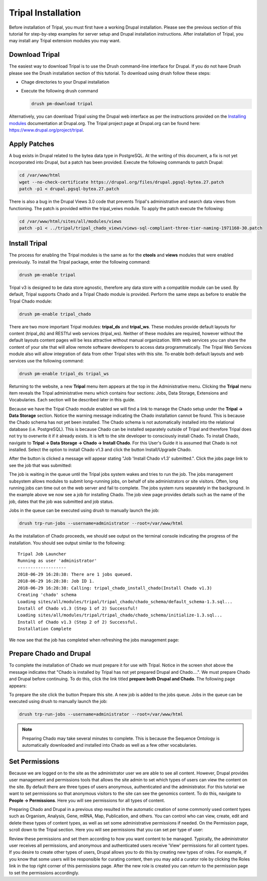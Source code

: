 Tripal Installation
===================

Before installation of Tripal, you must first have a working Drupal installation.  Please see the previous section of this tutorial for step-by-step examples for server setup and Drupal installation instructions.  After installation of Tripal, you may install any Tripal extension modules you may want.

Download Tripal
---------------

The easiest way to download Tripal is to use the Drush command-line interface for Drupal.  If you do not have Drush please see the Drush installation section of this tutorial.  To download using drush follow these steps:

- Chage directories to your Drupal installation
- Execute the following drush command

  .. code-block:: bash

    drush pm-download tripal

Alternatively, you can download Tripal using the Drupal web interface as per the instructions provided on the `Installing modules <https://www.drupal.org/documentation/install/modules-themes/modules-7>`_ documentation at Drupal.org.  The Tripal project page at Drupal.org can be found here:  https://www.drupal.org/project/tripal.

Apply Patches
-------------

A bug exists in Drupal related to the bytea data type in PostgreSQL. At the writing of this document, a fix is not yet incorporated into Drupal, but a patch has been provided. Execute the following commands to patch Drupal:

.. code-block:: bash

  cd /var/www/html
  wget --no-check-certificate https://drupal.org/files/drupal.pgsql-bytea.27.patch
  patch -p1 < drupal.pgsql-bytea.27.patch

There is also a bug in the Drupal Views 3.0 code that prevents Tripal's administrative and search data views from functioning. The patch is provided within the tripal_veiws module. To apply the patch execute the following:

.. code-block:: bash

  cd /var/www/html/sites/all/modules/views
  patch -p1 < ../tripal/tripal_chado_views/views-sql-compliant-three-tier-naming-1971160-30.patch

Install Tripal
--------------

The process for enabling the Tripal modules is the same as for the **ctools** and **views** modules that were enabled previously. To install the Tripal package, enter the following command:

.. code-block:: bash

  drush pm-enable tripal

Tripal v3 is designed to be data store agnostic, therefore any data store with a compatible module can be used.  By default, Tripal supports Chado and a Tripal Chado module is provided.  Perform the same steps as before to enable the Tripal Chado module:

.. code-block:: bash

  drush pm-enable tripal_chado

There are two more important Tripal modules:  **tripal_ds** and **tripal_ws**. These modules provide default layouts  for content (tripal_ds) and RESTful web services (tripal_ws).  Neither of these modules are required, however without the default layouts content pages will be less attractive without manual organization.  With web services you can share the content of your site that will allow remote software developers to access data programmatically.  The Tripal Web Services module also will allow integration of data from other Tripal sites with this site.  To enable both default layouts and web services use the following command:

.. code-block:: bash

  drush pm-enable tripal_ds tripal_ws

Returning to the website, a new **Tripal** menu item appears at the top in the Administrative menu. Clicking the **Tripal** menu item reveals the Tripal administrative menu which contains four sections:  Jobs, Data Storage, Extensions and Vocabularies.  Each section will be described later in this guide.

.. image:: install_tripal.install1.png

Because we have the Tripal Chado module enabled we will find a link to manage the Chado setup under the **Tripal → Data Storage** section.  Notice the warning message indicating the Chado installation cannot be found.  This is because the Chado schema has not yet been installed.  The Chado schema is not automatically installed into the relational database (i.e. PostgreSQL).  This is because Chado can be installed separately outside of Tripal and therefore Tripal does not try to overwrite it if it already exists.  It is left to the site developer to consciously install Chado.  To install Chado, navigate to **Tripal → Data Storage → Chado → Install Chado**.  For this User's Guide it is assumed that Chado is not installed.  Select the option to install Chado v1.3 and click the button Install/Upgrade Chado.

.. image:: install_tripal.install2.png

After the button is clicked a message will appear stating "Job 'Install Chado v1.3' submitted.". Click the jobs page link to see the job that was submitted:

.. image:: install_tripal.install3.png

The job is waiting in the queue until the Tripal jobs system wakes and tries to run the job. The jobs management subsystem allows modules to submit long-running jobs, on behalf of site administrators or site visitors. Often, long running jobs can time out on the web server and fail to complete. The jobs system runs separately in the background. In the example above we now see a job for installing Chado. The job view page provides details such as the name of the job, dates that the job was submitted and job status.

Jobs in the queue can be executed using drush to manually launch the job:

.. code-block:: bash

  drush trp-run-jobs --username=administrator --root=/var/www/html

As the installation of Chado proceeds, we should see output on the terminal console indicating the progress of the installation.  You should see output similar to the following:

::

  Tripal Job Launcher
  Running as user 'administrator'
  -------------------
  2018-06-29 16:28:38: There are 1 jobs queued.
  2018-06-29 16:28:38: Job ID 1.
  2018-06-29 16:28:38: Calling: tripal_chado_install_chado(Install Chado v1.3)
  Creating 'chado' schema
  Loading sites/all/modules/tripal/tripal_chado/chado_schema/default_schema-1.3.sql...
  Install of Chado v1.3 (Step 1 of 2) Successful!
  Loading sites/all/modules/tripal/tripal_chado/chado_schema/initialize-1.3.sql...
  Install of Chado v1.3 (Step 2 of 2) Successful.
  Installation Complete

We now see that the job has completed when refreshing the jobs management page:

.. image:: install_tripal.install4.png

Prepare Chado and Drupal
------------------------

To complete the installation of Chado we must prepare it for use with Tripal.  Notice in the screen shot above the message indicates that "Chado is installed by Tripal has not yet prepared Drupal and Chado....".  We must prepare Chado and Drupal before continuing.  To do this, click the link titled **prepare both Drupal and Chado**.  The following page appears:

.. image:: install_tripal.install5.png

To prepare the site click the button Prepare this site.   A new job is added to the jobs queue.  Jobs in the queue can be executed using drush to manually launch the job:

.. code-block:: bash

  drush trp-run-jobs --username=administrator --root=/var/www/html

.. note::

  Preparing Chado may take several minutes to complete.   This is because the Sequence Ontology is automatically downloaded and installed into Chado as well as a few other vocabularies.

Set Permissions
---------------

Because we are logged on to the site as the administrator user we are able to see all content. However, Drupal provides user management and permissions tools that allows the site admin to set which types of users can view the content on the site. By default there are three types of users anonymous,  authenticated and the administrator. For this tutorial we want to set permissions so that anonymous visitors to the site can see the genomics content. To do this, navigate to **People → Permissions**. Here you will see permissions for all types of content.

.. image:: install_tripal.install6.png

Preparing Chado and Drupal in a previous step resulted in the automatic creation of some commonly used content types such as Organism, Analysis, Gene, mRNA, Map, Publication, and others.   You can control who can view, create, edit and delete these types of content  types, as well as set some administrative permissions if needed. On the Permission page, scroll down to the Tripal section.  Here you will see permissions that you can set per type of user:

.. image:: install_tripal.install7.png

Review these permissions and set them according to how you want content to be managed.   Typically, the administrator user receives all permissions, and anonymous and authenticated users receive 'View' permissions for all content types.  If you desire to create other types of users, Drupal allows you to do this by creating new types of roles.  For example, if you know that some users will be responsible for curating content, then you may add a curator role by clicking the Roles link in the top right corner of this permissions page.  After the new role is created you can return to the permission page to set the permissions accordingly.
